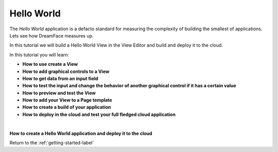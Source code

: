 Hello World
===========

The *Hello World* application is a defacto standard for measuring the complexity of building the smallest of applications.
Lets see how DreamFace measures up.

In this tutorial we will build a Hello World View in the View Editor and build and deploy it to the cloud.

In this tutorial you will learn:

* **How to use create a View**
* **How to add graphical controls to a View**
* **How to get data from an input field**
* **How to test the input and change the behavior of another graphical control if it has a certain value**
* **How to preview and test the View**
* **How to add your View to a Page template**
* **How to create a build of your application**
* **How to deploy in the cloud and test your full fledged cloud application**

|

**How to create a Hello World application and deploy it to the cloud**


.. raw:: html

        <object width="480" height="385"><param name="movie"
        value="http://www.youtube.com/v/ZQX2iKfwOSA=en_US&fs=1&rel=0"></param><param
        name="allowFullScreen" value="true"></param><param
        name="allowscriptaccess" value="always"></param><embed
        src="http://www.youtube.com/v/ZQX2iKfwOSA&hl=en_US&fs=1&rel=0"
        type="application/x-shockwave-flash" allowscriptaccess="always"
        allowfullscreen="true" width="480"
        height="385"></embed></object>


Return to the :ref:`getting-started-label`


